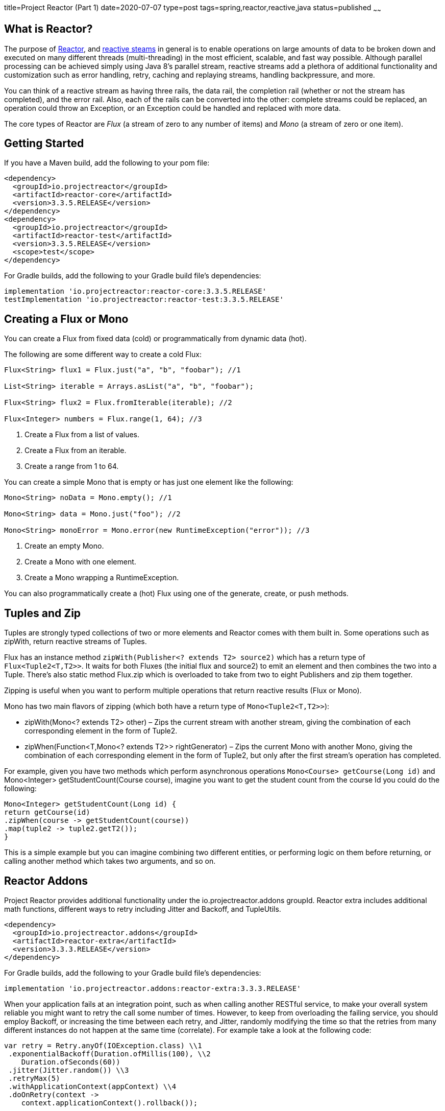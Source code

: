 title=Project Reactor (Part 1)
date=2020-07-07
type=post
tags=spring,reactor,reactive,java
status=published
~~~~~~

== What is Reactor?

The purpose of https://projectreactor.io/[Reactor],
and https://www.reactive-streams.org/[reactive steams] in general is to enable operations on large amounts of data
to be broken down and executed on many different threads (multi-threading)
in the most efficient, scalable, and fast way possible.
Although parallel processing can be achieved simply using Java 8’s parallel stream, reactive streams add a plethora of additional functionality and customization such as error handling, retry, caching and replaying streams, handling backpressure, and more.

You can think of a reactive stream as having three rails, the data rail, the completion rail (whether or not the stream has completed), and the error rail. Also, each of the rails can be converted into the other: complete streams could be replaced,
an operation could throw an Exception, or an Exception could be handled and replaced with more data.

The core types of Reactor are _Flux_ (a stream of zero to any number of items) and
_Mono_ (a stream of zero or one item).

== Getting Started


If you have a Maven build, add the following to your pom file:

```xml
<dependency>
  <groupId>io.projectreactor</groupId>
  <artifactId>reactor-core</artifactId>
  <version>3.3.5.RELEASE</version>
</dependency>
<dependency>
  <groupId>io.projectreactor</groupId>
  <artifactId>reactor-test</artifactId>
  <version>3.3.5.RELEASE</version>
  <scope>test</scope>
</dependency>
```

For Gradle builds, add the following to your Gradle build file’s dependencies:

```groovy
implementation 'io.projectreactor:reactor-core:3.3.5.RELEASE'
testImplementation 'io.projectreactor:reactor-test:3.3.5.RELEASE'
```

== Creating a Flux or Mono

You can create a Flux from fixed data (cold) or programmatically from dynamic data (hot).

The following are some different way to create a cold Flux:

```java
Flux<String> flux1 = Flux.just("a", "b", "foobar"); //1

List<String> iterable = Arrays.asList("a", "b", "foobar");

Flux<String> flux2 = Flux.fromIterable(iterable); //2

Flux<Integer> numbers = Flux.range(1, 64); //3
```

1. Create a Flux from a list of values.
2. Create a Flux from an iterable.
3. Create a range from 1 to 64.

You can create a simple Mono that is empty or has just one element like the following:

```java
Mono<String> noData = Mono.empty(); //1

Mono<String> data = Mono.just("foo"); //2

Mono<String> monoError = Mono.error(new RuntimeException("error")); //3
```

1. Create an empty Mono.
2. Create a Mono with one element.
3. Create a Mono wrapping a RuntimeException.

You can also programmatically create a (hot) Flux using one of the generate, create, or push methods.


== Tuples and Zip

Tuples are strongly typed collections of two or more elements and Reactor comes with them built in. Some operations such as zipWith, return reactive streams of Tuples.

Flux has an instance method `zipWith(Publisher<? extends T2> source2)` which has a return type of `Flux<Tuple2<T,T2>>`. It waits for both Fluxes (the initial flux and source2) to emit an element and then combines the two into a Tuple. There’s also static method Flux.zip which is overloaded to take from two to eight Publishers and zip them together.

Zipping is useful when you want to perform multiple operations that return reactive results (Flux or Mono).

Mono has two main flavors of zipping (which both have a return type of `Mono<Tuple2<T,T2>>`):

  -  zipWith(Mono<? extends T2> other) – Zips the current stream with another stream, giving the combination of each corresponding element in the form of Tuple2.

  -  zipWhen(Function<T,Mono<? extends T2>> rightGenerator) – Zips the current Mono with another Mono, giving the combination of each corresponding element in the form of Tuple2, but only after the first stream’s operation has completed.

For example, given you have two methods which perform asynchronous operations `Mono<Course> getCourse(Long id)` and Mono<Integer> getStudentCount(Course course), imagine you want to get the student count from the course Id you could do the following:

```java
Mono<Integer> getStudentCount(Long id) {
return getCourse(id)
.zipWhen(course -> getStudentCount(course))
.map(tuple2 -> tuple2.getT2());
}
```

This is a simple example but you can imagine combining two different entities, or performing logic on them before returning, or calling another method which takes two arguments, and so on.


== Reactor Addons

Project Reactor provides additional functionality under the io.projectreactor.addons groupId. Reactor extra includes additional math functions, different ways to retry including Jitter and Backoff, and TupleUtils.

```xml
<dependency>
  <groupId>io.projectreactor.addons</groupId>
  <artifactId>reactor-extra</artifactId>
  <version>3.3.3.RELEASE</version>
</dependency>
```

For Gradle builds, add the following to your Gradle build file’s dependencies:

```
implementation 'io.projectreactor.addons:reactor-extra:3.3.3.RELEASE'
```


When your application fails at an integration point, such as when calling another RESTful service, to make your overall system reliable you might want to retry the call some number of times. However, to keep from overloading the failing service, you should employ Backoff, or increasing the time between each retry, and Jitter, randomly modifying the time so that the retries from many different instances do not happen at the same time (correlate). For example take a look at the following code:

```java
var retry = Retry.anyOf(IOException.class) \\1
 .exponentialBackoff(Duration.ofMillis(100), \\2
    Duration.ofSeconds(60))
 .jitter(Jitter.random()) \\3
 .retryMax(5)
 .withApplicationContext(appContext) \\4
 .doOnRetry(context ->
    context.applicationContext().rollback());

return flux.retryWhen(retry); \\5
```



1.  We create the Retry with exception value of IOException, meaning it will retry only when that exception is thrown.
2.   We define exponential backoff with a starting value of 100 ms and maximum value of 60 seconds.
3.  We add random Jitter and set the retry max to 5, meaning it retry at most 5 times.
4. We add the Spring ApplicationContext and use it to apply rollback after each failure.
5. Finally we call retryWhen(retry) on a Flux instance to apply the Retry to that Flux.

For more information on retries, backoff, and jitter see this excellent article from
https://aws.amazon.com/builders-library/timeouts-retries-and-backoff-with-jitter/[Amazon’s builder library.]

-> https://www.adamldavis.com/blog/2020/03.html[Part 2]